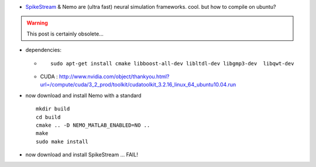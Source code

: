 .. title: SpikeStream & Nemo
.. slug: 2011-03-10-SpikeStream-&-Nemo
.. date: 2011-03-10 13:36:57
.. type: text
.. tags: sciblog


-  `SpikeStream <http://spikestream.sourceforge.net/pages/download.html>`__
   & Nemo are (ultra fast) neural simulation frameworks. cool. but how to compile
   on ubuntu?


.. TEASER_END
.. warning::

  This post is certainly obsolete...



-  dependencies:

   -  ::

          sudo apt-get install cmake libboost-all-dev libltdl-dev libgmp3-dev  libqwt-dev

   -  CUDA :
      `http://www.nvidia.com/object/thankyou.html?url=/compute/cuda/3\_2\_prod/toolkit/cudatoolkit\_3.2.16\_linux\_64\_ubuntu10.04.run <http://www.nvidia.com/object/thankyou.html?url=/compute/cuda/3_2_prod/toolkit/cudatoolkit_3.2.16_linux_64_ubuntu10.04.run>`__

-  now download and install Nemo with a standard

   ::

       mkdir build
       cd build
       cmake .. -D NEMO_MATLAB_ENABLED=NO ..
       make
       sudo make install

-  now download and install SpikeStream ... FAIL!
